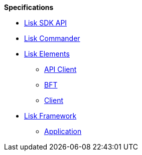
.**Specifications**
* xref:api.adoc[Lisk SDK API]
* xref:lisk-commander/index.adoc[Lisk Commander]
* xref:lisk-elements/index.adoc[Lisk Elements]
** https://liskhq.github.io/lisk-docs/lisk-sdk/specifications/lisk-elements/api-client/index.html[API Client]
** https://liskhq.github.io/lisk-docs/lisk-sdk/specifications/lisk-elements/bft/index.html[BFT]
** https://liskhq.github.io/lisk-docs/lisk-sdk/specifications/lisk-elements/client/index.html[Client]
* xref:lisk-framework/index.adoc[Lisk Framework]
** https://liskhq.github.io/lisk-docs/lisk-sdk/specifications/lisk-framework/application/index.html[Application]


